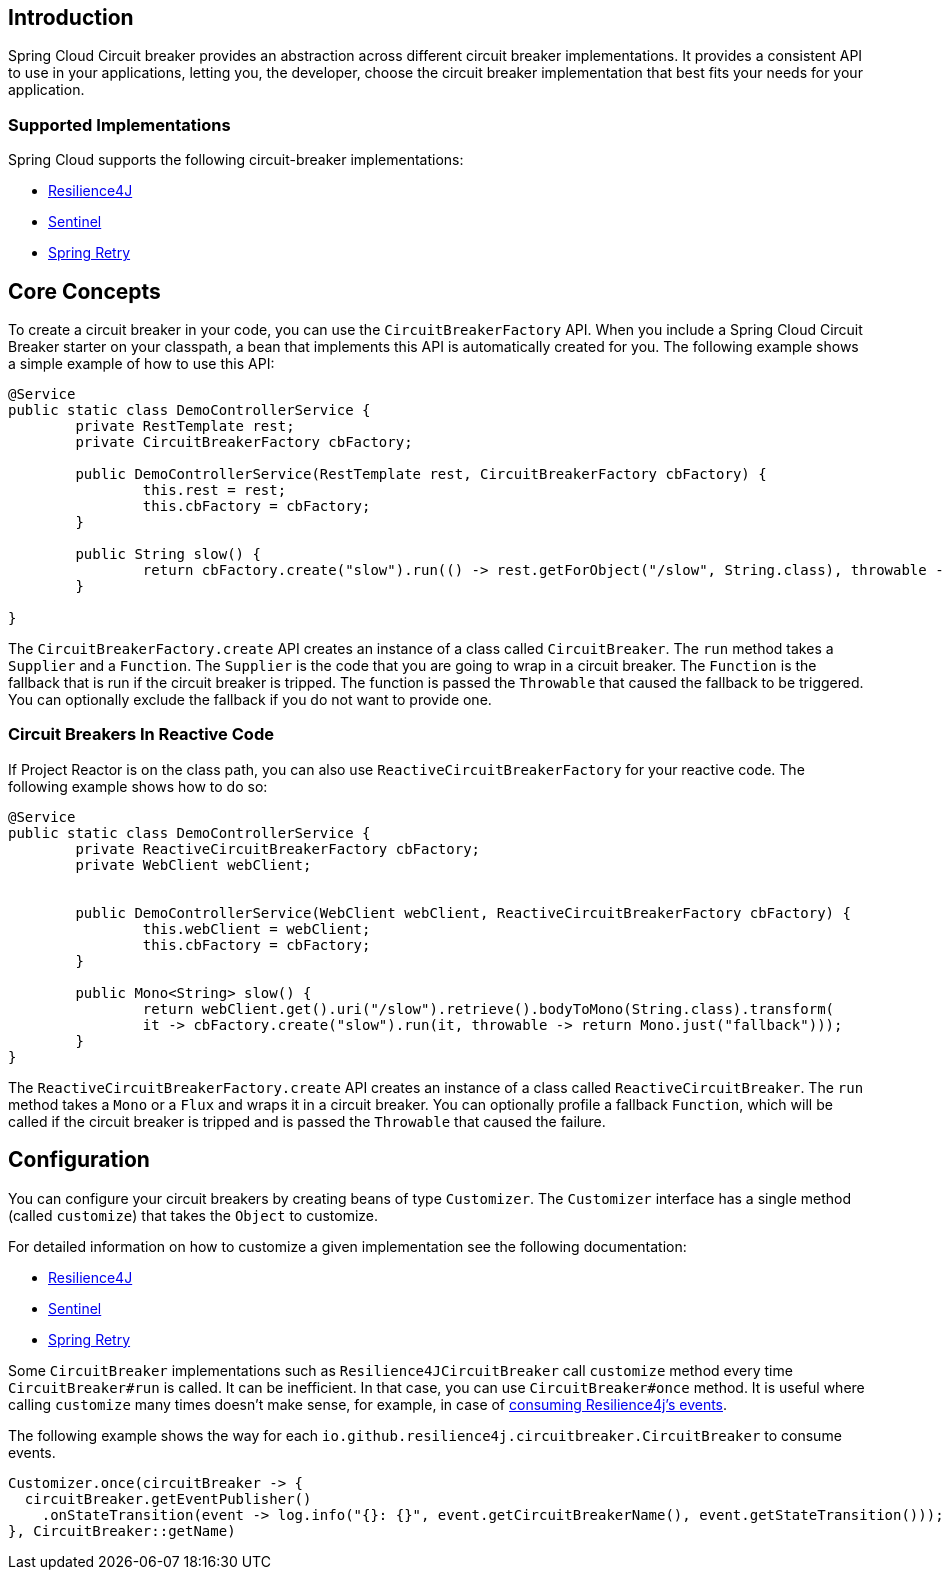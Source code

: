 [[introduction]]
== Introduction

Spring Cloud Circuit breaker provides an abstraction across different circuit breaker implementations.
It provides a consistent API to use in your applications, letting you, the developer, choose the circuit breaker implementation that best fits your needs for your application.

[[supported-implementations]]
=== Supported Implementations

Spring Cloud supports the following circuit-breaker implementations:

* https://github.com/resilience4j/resilience4j[Resilience4J]
* https://github.com/alibaba/Sentinel[Sentinel]
* https://github.com/spring-projects/spring-retry[Spring Retry]

[[core-concepts]]
== Core Concepts

To create a circuit breaker in your code, you can use the `CircuitBreakerFactory` API. When you include a Spring Cloud Circuit Breaker starter on your classpath, a bean that implements this API is automatically created for you.
The following example shows a simple example of how to use this API:

====
[source,java]
----
@Service
public static class DemoControllerService {
	private RestTemplate rest;
	private CircuitBreakerFactory cbFactory;

	public DemoControllerService(RestTemplate rest, CircuitBreakerFactory cbFactory) {
		this.rest = rest;
		this.cbFactory = cbFactory;
	}

	public String slow() {
		return cbFactory.create("slow").run(() -> rest.getForObject("/slow", String.class), throwable -> "fallback");
	}

}
----
====

The `CircuitBreakerFactory.create` API creates an instance of a class called `CircuitBreaker`.
The `run` method takes a `Supplier` and a `Function`.
The `Supplier` is the code that you are going to wrap in a circuit breaker.
The `Function` is the fallback that is run if the circuit breaker is tripped.
The function is passed the `Throwable` that caused the fallback to be triggered.
You can optionally exclude the fallback if you do not want to provide one.

[[circuit-breakers-in-reactive-code]]
=== Circuit Breakers In Reactive Code

If Project Reactor is on the class path, you can also use `ReactiveCircuitBreakerFactory` for your reactive code.
The following example shows how to do so:

====
[source,java]
----
@Service
public static class DemoControllerService {
	private ReactiveCircuitBreakerFactory cbFactory;
	private WebClient webClient;


	public DemoControllerService(WebClient webClient, ReactiveCircuitBreakerFactory cbFactory) {
		this.webClient = webClient;
		this.cbFactory = cbFactory;
	}

	public Mono<String> slow() {
		return webClient.get().uri("/slow").retrieve().bodyToMono(String.class).transform(
		it -> cbFactory.create("slow").run(it, throwable -> return Mono.just("fallback")));
	}
}
----
====

The `ReactiveCircuitBreakerFactory.create` API creates an instance of a class called `ReactiveCircuitBreaker`.
The `run` method takes a `Mono` or a `Flux` and wraps it in a circuit breaker.
You can optionally profile a fallback `Function`, which will be called if the circuit breaker is tripped and is passed the `Throwable`
that caused the failure.

[[configuration]]
== Configuration

You can configure your circuit breakers by creating beans of type `Customizer`.
The `Customizer` interface has a single method (called `customize`) that takes the `Object` to customize.

For detailed information on how to customize a given implementation see
the following documentation:

* link:../../../../spring-cloud-circuitbreaker/current/reference/html/spring-cloud-circuitbreaker.html#configuring-resilience4j-circuit-breakers[Resilience4J]
* link:https://github.com/alibaba/spring-cloud-alibaba/blob/master/spring-cloud-alibaba-docs/src/main/asciidoc/circuitbreaker-sentinel.adoc#circuit-breaker-spring-cloud-circuit-breaker-with-sentinel--configuring-sentinel-circuit-breakers[Sentinel]
* link:../../../../../spring-cloud-circuitbreaker/docs/current/reference/html/spring-cloud-circuitbreaker.html#configuring-spring-retry-circuit-breakers[Spring Retry]

Some `CircuitBreaker` implementations such as `Resilience4JCircuitBreaker` call `customize` method every time `CircuitBreaker#run` is called.
It can be inefficient. In that case, you can use `CircuitBreaker#once` method. It is useful where calling `customize` many times doesn't make sense,
for example, in case of https://resilience4j.readme.io/docs/circuitbreaker#section-consume-emitted-circuitbreakerevents[consuming Resilience4j's  events].

The following example shows the way for each `io.github.resilience4j.circuitbreaker.CircuitBreaker` to consume events.

====
[source,java]
----
Customizer.once(circuitBreaker -> {
  circuitBreaker.getEventPublisher()
    .onStateTransition(event -> log.info("{}: {}", event.getCircuitBreakerName(), event.getStateTransition()));
}, CircuitBreaker::getName)
----
====
